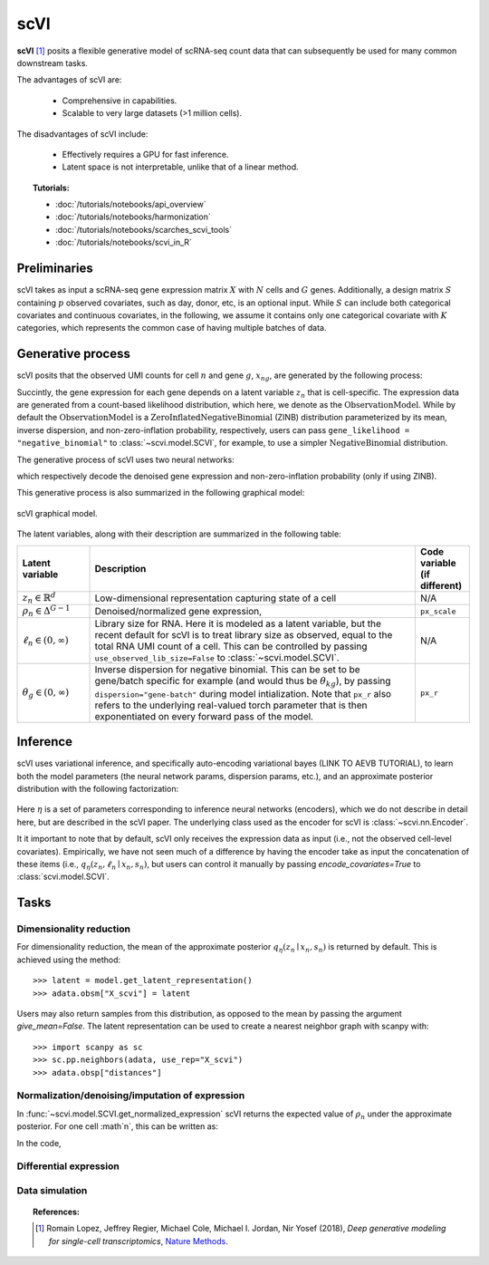 ===========
scVI
===========

**scVI** [#ref1]_ posits a flexible generative model of scRNA-seq count data that can subsequently
be used for many common downstream tasks.

The advantages of scVI are:

    + Comprehensive in capabilities.

    + Scalable to very large datasets (>1 million cells).

The disadvantages of scVI include:

    + Effectively requires a GPU for fast inference.

    + Latent space is not interpretable, unlike that of a linear method.


.. topic:: Tutorials:

 - :doc:`/tutorials/notebooks/api_overview`
 - :doc:`/tutorials/notebooks/harmonization`
 - :doc:`/tutorials/notebooks/scarches_scvi_tools`
 - :doc:`/tutorials/notebooks/scvi_in_R`


Preliminaries
==============
scVI takes as input a scRNA-seq gene expression matrix :math:`X` with :math:`N` cells and :math:`G` genes.
Additionally, a design matrix :math:`S` containing :math:`p` observed covariates, such as day, donor, etc, is an optional input.
While :math:`S` can include both categorical covariates and continuous covariates, in the following, we assume it contains only one
categorical covariate with :math:`K` categories, which represents the common case of having multiple batches of data.



Generative process
========================

scVI posits that the observed UMI counts for cell :math:`n` and gene :math:`g`, :math:`x_{ng}`, are generated
by the following process:

.. math::
   :nowrap:

   \begin{align}
    z_n &\sim {\mathrm{Normal}}\left( {0,I} \right) \\
    \ell_n &\sim \mathrm{LogNormal}\left( \ell _\mu ,\ell _\sigma ^2 \right) \\
    \rho _n &= f_w\left( z_n, s_n \right) \\
    \pi_{ng} &= f_h^g(z_n, s_n) \\
    x_{ng} &\sim \mathrm{ObservationModel}(\ell_n \rho_n, \theta_g, \pi_{ng})
    \end{align}

Succintly, the gene expression for each gene depends on a latent variable :math:`z_n` that is cell-specific.
The expression data are generated from a count-based likelihood distribution, which here, we denote as the :math:`\mathrm{ObservationModel}`.
While by default the :math:`\mathrm{ObservationModel}` is a :math:`\mathrm{ZeroInflatedNegativeBinomial}` (ZINB) distribution parameterized by its mean, inverse dispersion, and non-zero-inflation probability, respectively,
users can pass ``gene_likelihood = "negative_binomial"`` to :class:`~scvi.model.SCVI`, for example, to use a simpler :math:`\mathrm{NegativeBinomial}` distribution.

The generative process of scVI uses two neural networks:

.. math::
   :nowrap:

   \begin{align}
      f_w(z_n, s_n) &: \mathbb{R}^{d} \times \{0, 1\}^K \to \Delta^{G-1}   \tag{1} \\
      f_h(z_n, s_n) &: \mathbb{R}^d \times \{0, 1\}^K \to (0, 1)^T \tag{3}
   \end{align}

which respectively decode the denoised gene expression and non-zero-inflation probability (only if using ZINB).

This generative process is also summarized in the following graphical model:

.. figure:: figures/scvi_annotated_graphical_model.png
   :class: img-fluid
   :align: center
   :alt: scVI graphical model

   scVI graphical model.

The latent variables, along with their description are summarized in the following table:

.. list-table::
   :widths: 20 90 15
   :header-rows: 1

   * - Latent variable
     - Description
     - Code variable (if different)
   * - :math:`z_n \in \mathbb{R}^d`
     - Low-dimensional representation capturing state of a cell
     - N/A
   * - :math:`\rho_n \in \Delta^{G-1}`
     - Denoised/normalized gene expression,
     - ``px_scale``
   * - :math:`\ell_n \in (0, \infty)`
     - Library size for RNA. Here it is modeled as a latent variable, but the recent default for scVI is to treat library size as observed, equal to the total RNA UMI count of a cell. This can be controlled by passing ``use_observed_lib_size=False`` to :class:`~scvi.model.SCVI`.
     - N/A
   * - :math:`\theta_g \in (0, \infty)`
     - Inverse dispersion for negative binomial. This can be set to be gene/batch specific for example (and would thus be :math:`\theta_{kg}`), by passing ``dispersion="gene-batch"`` during model intialization. Note that ``px_r`` also refers to the underlying real-valued torch parameter that is then exponentiated on every forward pass of the model.
     - ``px_r``

Inference
========================

scVI uses variational inference, and specifically auto-encoding variational bayes (LINK TO AEVB TUTORIAL), to learn both the model parameters (the
neural network params, dispersion params, etc.), and an approximate posterior distribution with the following factorization:

 .. math::
    :nowrap:

    \begin{align}
       q_\eta(z_n, \ell_n \mid x_n) :=
       q_\eta(z_n \mid x_n, s_n)q_\eta(\ell_n \mid x_n).
    \end{align}

Here :math:`\eta` is a set of parameters corresponding to inference neural networks (encoders), which we do not describe in detail here,
but are described in the scVI paper. The underlying class used as the encoder for scVI is :class:`~scvi.nn.Encoder`.

It it important to note that by default, scVI only
receives the expression data as input (i.e., not the observed cell-level covariates).
Empirically, we have not seen much of a difference by having the encoder take as input the concatenation of these items (i.e., :math:`q_\eta(z_n, \ell_n \mid x_n, s_n)`, but users can control it manually by passing
`encode_covariates=True` to :class:`scvi.model.SCVI`.

Tasks
=====

Dimensionality reduction
-------------------------
For dimensionality reduction, the mean of the approximate posterior :math:`q_\eta(z_n \mid x_n, s_n)` is returned by default.
This is achieved using the method::

    >>> latent = model.get_latent_representation()
    >>> adata.obsm["X_scvi"] = latent

Users may also return samples from this distribution, as opposed to the mean by passing the argument `give_mean=False`.
The latent representation can be used to create a nearest neighbor graph with scanpy with::

    >>> import scanpy as sc
    >>> sc.pp.neighbors(adata, use_rep="X_scvi")
    >>> adata.obsp["distances"]

Normalization/denoising/imputation of expression
------------------------------------------

In :func:`~scvi.model.SCVI.get_normalized_expression` scVI returns the expected value of :math:`\rho_n` under the approximate posterior. For one cell :math`n`, this can be written as:

.. math::
    :nowrap:

    \begin{align}
       \mathbb{E}_{q_\eta(z_n \mid x_n)}\left[f_w\left( z_n, s_n \right) \right]
    \end{align}


In the code,


Differential expression
-----------------------

Data simulation
---------------



.. topic:: References:

   .. [#ref1] Romain Lopez, Jeffrey Regier, Michael Cole, Michael I. Jordan, Nir Yosef (2018),
        *Deep generative modeling for single-cell transcriptomics*,
        `Nature Methods <https://www.nature.com/articles/s41592-018-0229-2.epdf?author_access_token=5sMbnZl1iBFitATlpKkddtRgN0jAjWel9jnR3ZoTv0P1-tTjoP-mBfrGiMqpQx63aBtxToJssRfpqQ482otMbBw2GIGGeinWV4cULBLPg4L4DpCg92dEtoMaB1crCRDG7DgtNrM_1j17VfvHfoy1cQ%3D%3D>`__.

